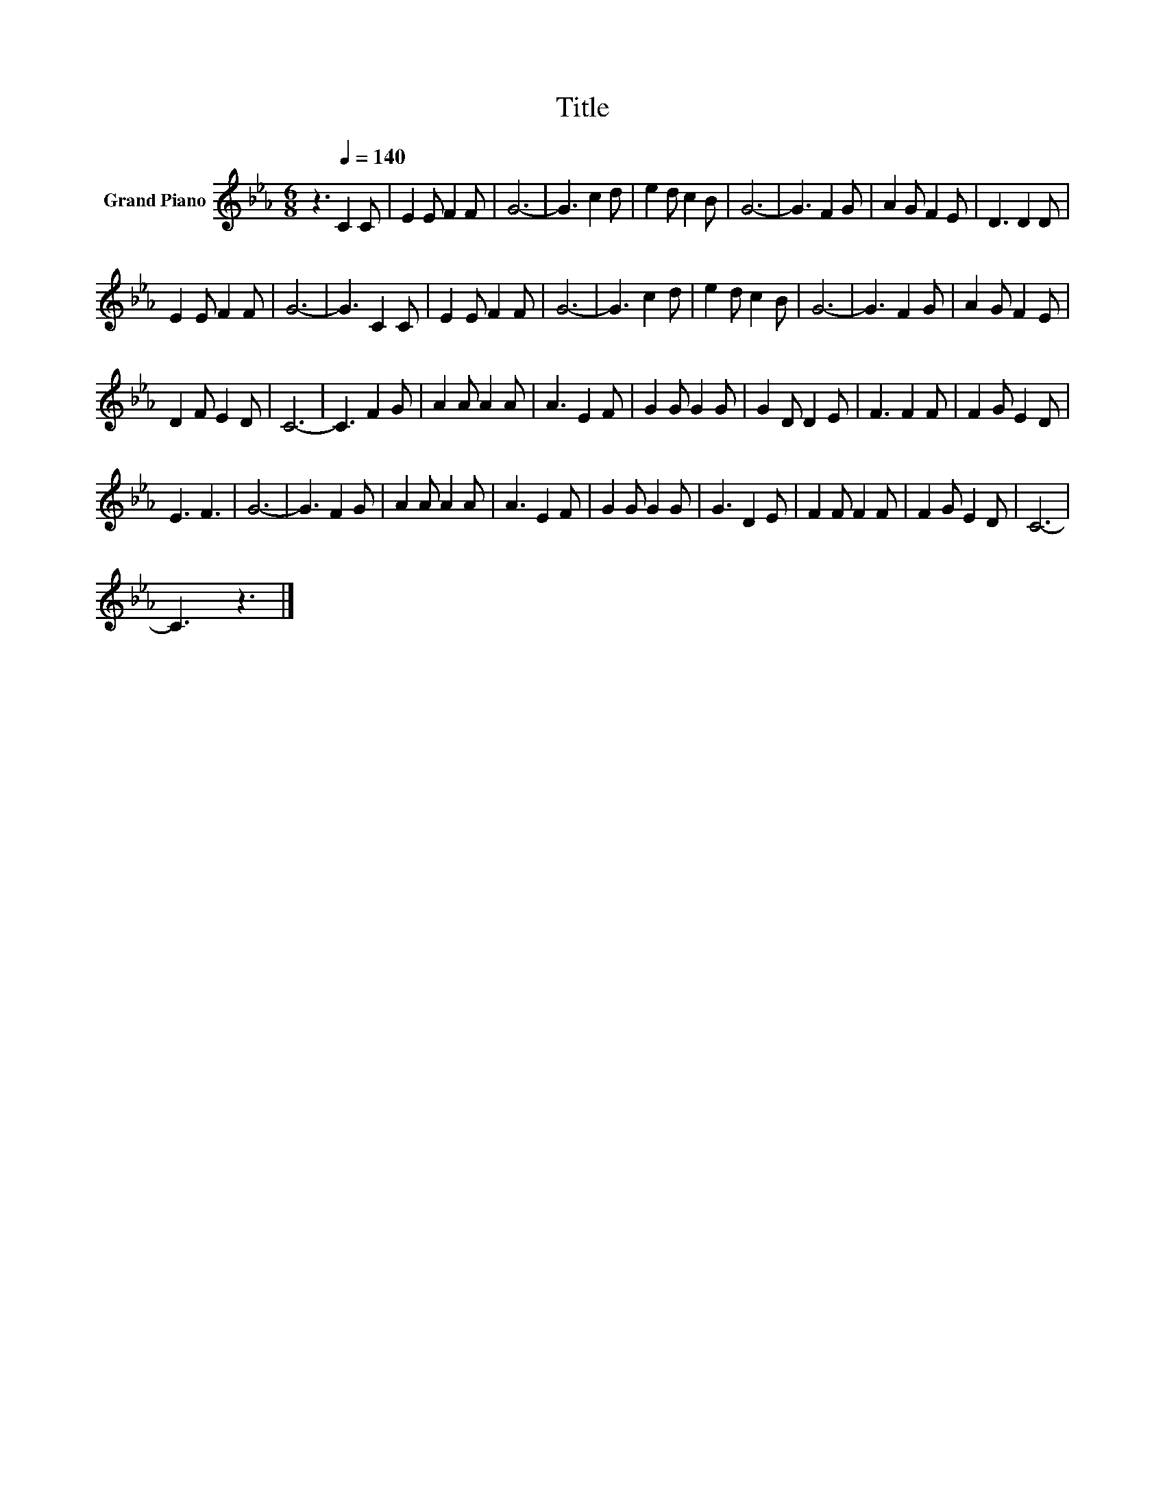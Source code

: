 X:1
T:Title
L:1/8
M:6/8
K:Eb
V:1 treble nm="Grand Piano"
V:1
 z3[Q:1/4=140] C2 C | E2 E F2 F | G6- | G3 c2 d | e2 d c2 B | G6- | G3 F2 G | A2 G F2 E | D3 D2 D | %9
 E2 E F2 F | G6- | G3 C2 C | E2 E F2 F | G6- | G3 c2 d | e2 d c2 B | G6- | G3 F2 G | A2 G F2 E | %19
 D2 F E2 D | C6- | C3 F2 G | A2 A A2 A | A3 E2 F | G2 G G2 G | G2 D D2 E | F3 F2 F | F2 G E2 D | %28
 E3 F3 | G6- | G3 F2 G | A2 A A2 A | A3 E2 F | G2 G G2 G | G3 D2 E | F2 F F2 F | F2 G E2 D | C6- | %38
 C3 z3 |] %39

